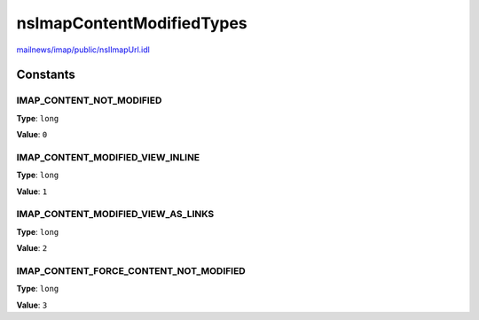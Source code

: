 ==========================
nsImapContentModifiedTypes
==========================

`mailnews/imap/public/nsIImapUrl.idl <https://hg.mozilla.org/comm-central/file/tip/mailnews/imap/public/nsIImapUrl.idl>`_


Constants
=========

IMAP_CONTENT_NOT_MODIFIED
-------------------------

**Type**: ``long``

**Value**: ``0``


IMAP_CONTENT_MODIFIED_VIEW_INLINE
---------------------------------

**Type**: ``long``

**Value**: ``1``


IMAP_CONTENT_MODIFIED_VIEW_AS_LINKS
-----------------------------------

**Type**: ``long``

**Value**: ``2``


IMAP_CONTENT_FORCE_CONTENT_NOT_MODIFIED
---------------------------------------

**Type**: ``long``

**Value**: ``3``

